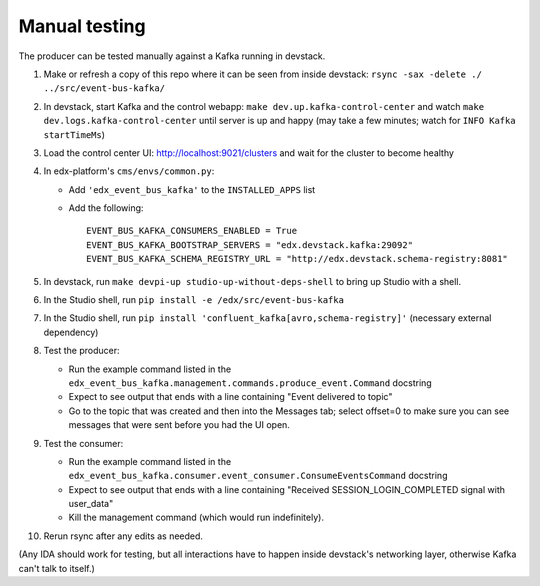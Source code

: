 Manual testing
==============

The producer can be tested manually against a Kafka running in devstack.

#. Make or refresh a copy of this repo where it can be seen from inside devstack: ``rsync -sax -delete ./ ../src/event-bus-kafka/``
#. In devstack, start Kafka and the control webapp: ``make dev.up.kafka-control-center`` and watch ``make dev.logs.kafka-control-center`` until server is up and happy (may take a few minutes; watch for ``INFO Kafka startTimeMs``)
#. Load the control center UI: http://localhost:9021/clusters and wait for the cluster to become healthy
#. In edx-platform's ``cms/envs/common.py``:

   - Add ``'edx_event_bus_kafka'`` to the ``INSTALLED_APPS`` list
   - Add the following::

       EVENT_BUS_KAFKA_CONSUMERS_ENABLED = True
       EVENT_BUS_KAFKA_BOOTSTRAP_SERVERS = "edx.devstack.kafka:29092"
       EVENT_BUS_KAFKA_SCHEMA_REGISTRY_URL = "http://edx.devstack.schema-registry:8081"

#. In devstack, run ``make devpi-up studio-up-without-deps-shell`` to bring up Studio with a shell.
#. In the Studio shell, run ``pip install -e /edx/src/event-bus-kafka``
#. In the Studio shell, run ``pip install 'confluent_kafka[avro,schema-registry]'`` (necessary external dependency)
#. Test the producer:

   - Run the example command listed in the ``edx_event_bus_kafka.management.commands.produce_event.Command`` docstring
   - Expect to see output that ends with a line containing "Event delivered to topic"
   - Go to the topic that was created and then into the Messages tab; select offset=0 to make sure you can see messages that were sent before you had the UI open.

#. Test the consumer:

   - Run the example command listed in the ``edx_event_bus_kafka.consumer.event_consumer.ConsumeEventsCommand`` docstring
   - Expect to see output that ends with a line containing "Received SESSION_LOGIN_COMPLETED signal with user_data"
   - Kill the management command (which would run indefinitely).

#. Rerun rsync after any edits as needed.

(Any IDA should work for testing, but all interactions have to happen inside devstack's networking layer, otherwise Kafka can't talk to itself.)
